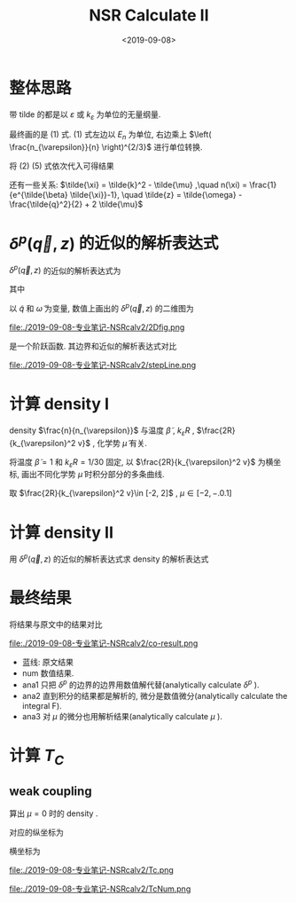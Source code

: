 #+TITLE: NSR Calculate II
#+DATE: <2019-09-08>
#+CATEGORIES: 专业笔记
#+TAGS: 物理, NSR Calculate
#+HTML: <!-- toc -->
#+HTML: <!-- more -->

* 整体思路

\begin{align}
  \frac{\Delta F}{NE_n} 
  = \left[ \tilde{\tilde{\Omega}}_{\mathrm{int}} - \tilde{\Omega}_{0}^{\mathrm{M}} 
  + \tilde{\mu} \right]\left( \frac{n_{\varepsilon}}{n} \right)^{2/3}
\end{align}
\begin{align}
  \frac{n}{n_{\varepsilon}} 
 =& - \frac{\partial}{\partial\tilde{\mu}}\left[
       \tilde{\tilde{\Omega}}_{\mathrm{int}} + \tilde{\Omega}_{0}^{\mathrm{B}}
    \right]
\end{align}
\begin{align}
  \tilde{\tilde{\Omega}}_{\mathrm{int}} = \int \mathrm{d}\tilde{q}\cdot \tilde{q}^2
     \int_{-\infty}^{+\infty}\mathrm{d}\tilde{\omega}
      \cdot \frac{3}{\pi}\cdot \frac{1}{e^{\tilde{\beta}\tilde{\omega}}-1} 
       \delta^p(\vec{q},z)
\end{align}
\begin{align}
  \tilde{\Omega}_0^{\mathrm{B}} = \frac{3}{\tilde{\beta}} \int_0^{\infty} \mathrm{d}
  \tilde{k} \cdot \tilde{k}^2 \ln \left[1 - e^{- \tilde{\beta} \tilde{\xi}_k}\right]
\end{align}
\begin{align}
  \delta^p(\vec{q}, z) 
       =& \mathrm{Arg}\left[
             \frac{1}{4\pi}\cdot \frac{2R}{k_{\varepsilon}^2 v}
            + \tilde{z}\cdot\frac{1}{4\pi} 
           + \frac{2 R}{M k_{\varepsilon}^2}\Pi_r(\vec{q},z + \mathrm{i}0^+) 
                \right]
\end{align}
\begin{align}
  \frac{2 R}{M k_{\varepsilon}^2}\Pi_r(\vec{q},z) 
  =& \frac{2}{\pi^2} \cdot k_{\varepsilon}R\cdot \int \mathrm{d}\tilde{k}
           \left\{
       \int_{-1}^1 \mathrm{d}x
        \cdot x^2\left[
        1+n(\xi_{\vec{k}+\vec{q}/2}) + n(\xi_{-\vec{k}+\vec{q}/2})
              \right]\frac{3}{2}\frac{\tilde{k}^4}
          {2\tilde{k}^2 - \tilde{z}}
           -\frac{1}{2}\tilde{k}^2
           - \frac{1}{4}\tilde{z}
          \right\} 
\end{align}

带 tilde 的都是以 $\varepsilon$ 或 $k_{\varepsilon}$ 为单位的无量纲量.

最终画的是 $(1)$ 式. $(1)$ 式左边以 $E_n$ 为单位, 右边乘上 $\left(
\frac{n_{\varepsilon}}{n} \right)^{2/3}$ 进行单位转换.

将 $(2)~(5)$ 式依次代入可得结果

还有一些关系: $\tilde{\xi} = \tilde{k}^2 - \tilde{\mu} ,\quad n(\xi) =
\frac{1}{e^{\tilde{\beta} \tilde{\xi}}-1}, \quad \tilde{z} =
\tilde{\omega} - \frac{\tilde{q}^2}{2} + 2 \tilde{\mu}$ 

* $\delta^p(\vec{q}, z)$ 的近似的解析表达式

$\delta^p(\vec{q}, z)$ 的近似的解析表达式为
\begin{align}
  -\pi \theta(\omega - a)
\end{align}
其中 
\begin{align}
  a = \frac{\tilde{q}^2}{2} - 2 \tilde{\mu} - \frac{2R}{k_{\varepsilon}^2 v}
\end{align}

以 $\tilde{q}$ 和 $\tilde{\omega}$ 为变量, 数值上画出的
$\delta^p(\vec{q}, z)$ 的二维图为

file:./2019-09-08-专业笔记-NSRcalv2/2Dfig.png

是一个阶跃函数. 其边界和近似的解析表达式对比

file:./2019-09-08-专业笔记-NSRcalv2/stepLine.png

* 计算 density I
\begin{align}
  \frac{n}{n_{\varepsilon}} 
 =& - \frac{\partial}{\partial\tilde{\mu}}\left[
       \tilde{\tilde{\Omega}}_{\mathrm{int}} + \tilde{\Omega}_{0}^{\mathrm{B}}
    \right]
\end{align}

density $\frac{n}{n_{\varepsilon}}$  与温度 $\tilde{\beta}$ , $k_{\varepsilon}R$ ,
$\frac{2R}{k_{\varepsilon}^2 v}$ , 化学势 $\tilde{\mu}$ 有关.

将温度 $\tilde{\beta}=1$ 和 $k_{\varepsilon}R=1/30$ 固定, 以
$\frac{2R}{k_{\varepsilon}^2 v}$ 为横坐标, 画出不同化学势
$\tilde{\mu}$ 时积分部分的多条曲线.

取 $\frac{2R}{k_{\varepsilon}^2 v}\in [-2, 2]$ , $\mu \in [-2, -.0.1]$

* 计算 density II

用 $\delta^p(\vec{q}, z)$ 的近似的解析表达式求 density 的解析表达式
\begin{align}
  \frac{n}{n_{\varepsilon}} 
 =& - \frac{\partial}{\partial\tilde{\mu}}\left[
       \tilde{\tilde{\Omega}}_{\mathrm{int}} + \tilde{\Omega}_{0}^{\mathrm{B}}
    \right] \\
 =& \int_0^{\infty}\mathrm{d}\tilde{q}\cdot 3 \tilde{q}^2\left[ 
    \frac{1}{e^{\tilde{\beta}a}-1} +
    \frac{1}{e^{\tilde{\beta}(\tilde{q}^2 - \tilde{\mu})}-1}
  \right]
\end{align}

* 最终结果

将结果与原文中的结果对比

file:./2019-09-08-专业笔记-NSRcalv2/co-result.png

- 蓝线: 原文结果
- num 数值结果.
- ana1 只把 $\delta^p$ 的边界的边界用数值解代替(analytically calculate $\delta^p$ ).
- ana2 直到积分的结果都是解析的, 微分是数值微分(analytically calculate the integral F).
- ana3 对 $\mu$ 的微分也用解析结果(analytically calculate $\mu$ ).

* 计算 $T_C$

** weak coupling

算出 $\mu = 0$ 时的 density .

对应的纵坐标为
\begin{align}
  \frac{k_BT_C}{E_n} = \frac{1}{\beta E_n} = \frac{1}{\varepsilon \beta} \frac{\varepsilon}{E_n}
  = \frac{1}{\tilde{\beta}} \cdot \left(\frac{n_{\varepsilon}}{n}\right)^{2/3}
\end{align}
横坐标为
\begin{align}
  \frac{2 R_p}{k_n^2v_p} = \frac{2 \tilde{R_p}}{k_{\varepsilon}^2 \tilde{v_p}}\cdot \left(
   \frac{n_{\varepsilon}}{n}\right)^{2/3}
\end{align}

file:./2019-09-08-专业笔记-NSRcalv2/Tc.png

file:./2019-09-08-专业笔记-NSRcalv2/TcNum.png


